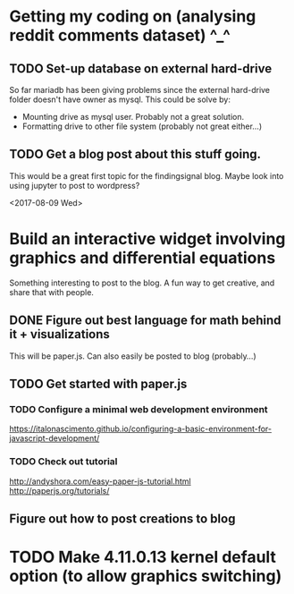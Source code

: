 *  Getting my coding on (analysing reddit comments dataset) ^_^

** TODO Set-up database on external hard-drive
So far mariadb has been giving problems since the external hard-drive folder
doesn't have owner as mysql. This could be solve by:
 - Mounting drive as mysql user. Probably not a great solution.
 - Formatting drive to other file system (probably not great either...)

** TODO Get a blog post about this stuff going.
This would be a great first topic for the findingsignal blog. Maybe look into
using jupyter to post to wordpress?


<2017-08-09 Wed>
* Build an interactive widget involving graphics and differential equations
Something interesting to post to the blog. A fun way to get creative, and
share that with people.

** DONE Figure out best language for math behind it + visualizations
This will be paper.js. Can also easily be posted to blog (probably...)

** TODO Get started with paper.js

*** TODO Configure a minimal web development environment
https://italonascimento.github.io/configuring-a-basic-environment-for-javascript-development/

*** TODO Check out tutorial
http://andyshora.com/easy-paper-js-tutorial.html
http://paperjs.org/tutorials/

** Figure out how to post creations to blog

* TODO Make 4.11.0.13 kernel default option (to allow graphics switching)
